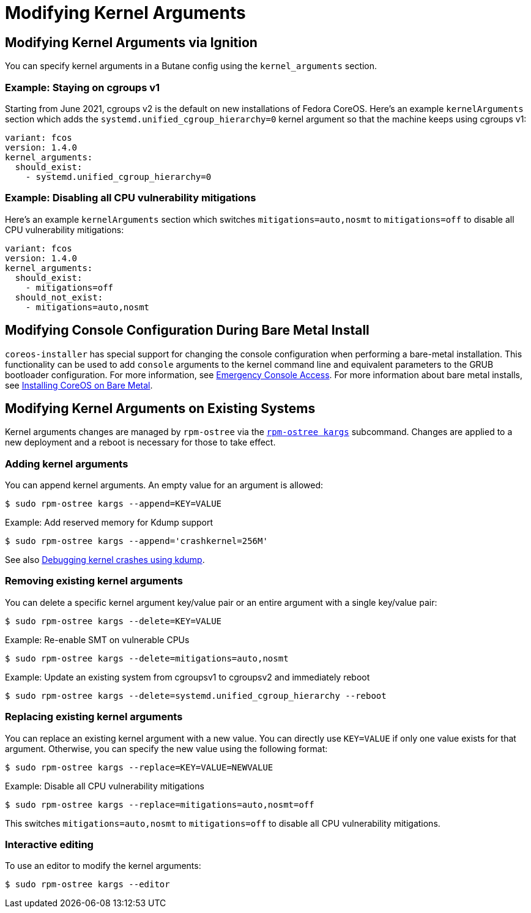 = Modifying Kernel Arguments

== Modifying Kernel Arguments via Ignition

You can specify kernel arguments in a Butane config using the `kernel_arguments` section.

=== Example: Staying on cgroups v1

Starting from June 2021, cgroups v2 is the default on new installations of Fedora CoreOS. Here's an example `kernelArguments` section which adds the `systemd.unified_cgroup_hierarchy=0` kernel argument so that the machine keeps using cgroups v1:

[source,yaml]
----
variant: fcos
version: 1.4.0
kernel_arguments:
  should_exist:
    - systemd.unified_cgroup_hierarchy=0
----

=== Example: Disabling all CPU vulnerability mitigations

Here's an example `kernelArguments` section which switches `mitigations=auto,nosmt` to `mitigations=off` to disable all CPU vulnerability mitigations:

[source,yaml]
----
variant: fcos
version: 1.4.0
kernel_arguments:
  should_exist:
    - mitigations=off
  should_not_exist:
    - mitigations=auto,nosmt
----

== Modifying Console Configuration During Bare Metal Install

`coreos-installer` has special support for changing the console configuration when performing a bare-metal installation. This functionality can be used to add `console` arguments to the kernel command line and equivalent parameters to the GRUB bootloader configuration. For more information, see xref:emergency-shell.adoc[Emergency Console Access]. For more information about bare metal installs, see xref:bare-metal.adoc[Installing CoreOS on Bare Metal].

== Modifying Kernel Arguments on Existing Systems

Kernel arguments changes are managed by `rpm-ostree` via the https://www.mankier.com/1/rpm-ostree[`rpm-ostree kargs`] subcommand. Changes are applied to a new deployment and a reboot is necessary for those to take effect.

=== Adding kernel arguments

You can append kernel arguments. An empty value for an argument is allowed:

[source,bash]
----
$ sudo rpm-ostree kargs --append=KEY=VALUE
----

.Example: Add reserved memory for Kdump support

[source,bash]
----
$ sudo rpm-ostree kargs --append='crashkernel=256M'
----

See also xref:debugging-kernel-crashes.adoc[Debugging kernel crashes using kdump].

=== Removing existing kernel arguments

You can delete a specific kernel argument key/value pair or an entire argument with a single key/value pair:

[source,bash]
----
$ sudo rpm-ostree kargs --delete=KEY=VALUE
----

.Example: Re-enable SMT on vulnerable CPUs

[source,bash]
----
$ sudo rpm-ostree kargs --delete=mitigations=auto,nosmt
----

.Example: Update an existing system from cgroupsv1 to cgroupsv2 and immediately reboot

[source,bash]
----
$ sudo rpm-ostree kargs --delete=systemd.unified_cgroup_hierarchy --reboot
----

=== Replacing existing kernel arguments

You can replace an existing kernel argument with a new value. You can directly use `KEY=VALUE` if only one value exists for that argument. Otherwise, you can specify the new value using the following format:

[source,bash]
----
$ sudo rpm-ostree kargs --replace=KEY=VALUE=NEWVALUE
----

.Example: Disable all CPU vulnerability mitigations

[source,bash]
----
$ sudo rpm-ostree kargs --replace=mitigations=auto,nosmt=off
----

This switches `mitigations=auto,nosmt` to `mitigations=off` to disable all CPU vulnerability mitigations.

=== Interactive editing

To use an editor to modify the kernel arguments:

[source,bash]
----
$ sudo rpm-ostree kargs --editor
----
